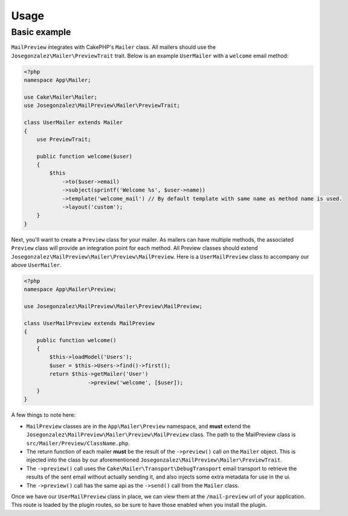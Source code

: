 Usage
-----

Basic example
~~~~~~~~~~~~~

``MailPreview`` integrates with CakePHP's ``Mailer`` class. All mailers should use the ``Josegonzalez\Mailer\PreviewTrait`` trait. Below is an example ``UserMailer`` with a ``welcome`` email method:

.. code:: php

    <?php
    namespace App\Mailer;

    use Cake\Mailer\Mailer;
    use Josegonzalez\MailPreview\Mailer\PreviewTrait;

    class UserMailer extends Mailer
    {
        use PreviewTrait;

        public function welcome($user)
        {
            $this
                ->to($user->email)
                ->subject(sprintf('Welcome %s', $user->name))
                ->template('welcome_mail') // By default template with same name as method name is used.
                ->layout('custom');
        }
    }

Next, you'll want to create a ``Preview`` class for your mailer. As mailers can have multiple methods, the associated ``Preview`` class will provide an integration point for each method. All Preview classes should extend ``Josegonzalez\MailPreview\Mailer\Preview\MailPreview``. Here is a ``UserMailPreview`` class to accompany our above ``UserMailer``.

.. code:: php

    <?php
    namespace App\Mailer\Preview;

    use Josegonzalez\MailPreview\Mailer\Preview\MailPreview;

    class UserMailPreview extends MailPreview
    {
        public function welcome()
        {
            $this->loadModel('Users');
            $user = $this->Users->find()->first();
            return $this->getMailer('User')
                        ->preview('welcome', [$user]);
        }
    }


A few things to note here:

- ``MailPreview`` classes are in the ``App\Mailer\Preview`` namespace, and **must** extend the ``Josegonzalez\MailPreview\Mailer\Preview\MailPreview`` class. The path to the MailPreview class is ``src/Mailer/Preview/ClassName.php``.
- The return function of each mailer **must** be the result of the ``->preview()`` call on the ``Mailer`` object. This is injected into the class by our aforementioned ``Josegonzalez\MailPreview\Mailer\PreviewTrait``.
- The ``->preview()`` call uses the ``Cake\Mailer\Transport\DebugTransport`` email transport to retrieve the results of the sent email without actually sending it, and also injects some extra metadata for use in the ui.
- The ``->preview()`` call has the same api as the ``->send()`` call from the ``Mailer`` class.

Once we have our ``UserMailPreview`` class in place, we can view them at the ``/mail-preview`` url of your application. This route is loaded by the plugin routes, so be sure to have those enabled when you install the plugin.
